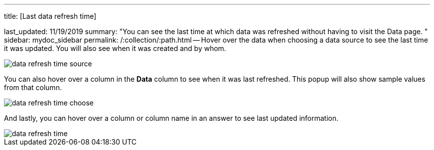 '''

title: [Last data refresh time]

last_updated: 11/19/2019 summary: "You can see the last time at which data was refreshed without having to visit the Data page.
" sidebar: mydoc_sidebar permalink: /:collection/:path.html -- Hover over the data when choosing a data source to see the last time it was updated.
You will also see when it was created and by whom.

image::{{ site.baseurl }}/images/data_refresh_time_source.png[]

You can also hover over a column in the *Data* column to see when it was last refreshed.
This popup will also show sample values from that column.

image::{{ site.baseurl }}/images/data_refresh_time_choose.png[]

And lastly, you can hover over a column or column name in an answer to see last updated information.

image::{{ site.baseurl }}/images/data_refresh_time.png[]
